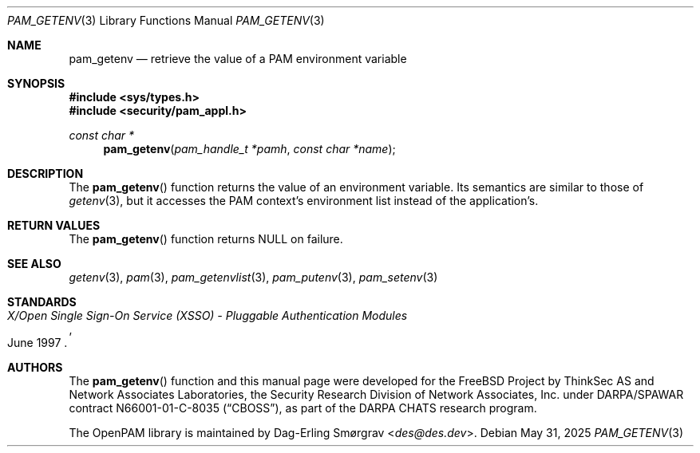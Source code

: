 .\" Generated from pam_getenv.c by gendoc.pl
.Dd May 31, 2025
.Dt PAM_GETENV 3
.Os
.Sh NAME
.Nm pam_getenv
.Nd retrieve the value of a PAM environment variable
.Sh SYNOPSIS
.In sys/types.h
.In security/pam_appl.h
.Ft "const char *"
.Fn pam_getenv "pam_handle_t *pamh" "const char *name"
.Sh DESCRIPTION
The
.Fn pam_getenv
function returns the value of an environment variable.
Its semantics are similar to those of
.Xr getenv 3 ,
but it accesses the PAM
context's environment list instead of the application's.
.Pp
.Sh RETURN VALUES
The
.Fn pam_getenv
function returns
.Dv NULL
on failure.
.Sh SEE ALSO
.Xr getenv 3 ,
.Xr pam 3 ,
.Xr pam_getenvlist 3 ,
.Xr pam_putenv 3 ,
.Xr pam_setenv 3
.Sh STANDARDS
.Rs
.%T "X/Open Single Sign-On Service (XSSO) - Pluggable Authentication Modules"
.%D "June 1997"
.Re
.Sh AUTHORS
The
.Fn pam_getenv
function and this manual page were
developed for the
.Fx
Project by ThinkSec AS and Network Associates Laboratories, the
Security Research Division of Network Associates, Inc.\& under
DARPA/SPAWAR contract N66001-01-C-8035
.Pq Dq CBOSS ,
as part of the DARPA CHATS research program.
.Pp
The OpenPAM library is maintained by
.An Dag-Erling Sm\(/orgrav Aq Mt des@des.dev .
